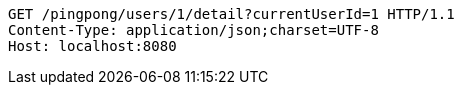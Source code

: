 [source,http,options="nowrap"]
----
GET /pingpong/users/1/detail?currentUserId=1 HTTP/1.1
Content-Type: application/json;charset=UTF-8
Host: localhost:8080

----